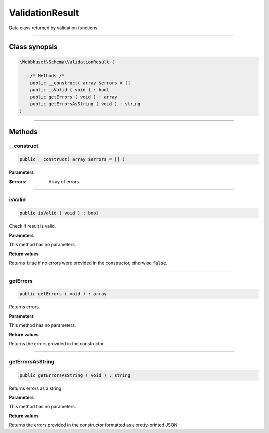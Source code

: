 ================
ValidationResult
================

Data class returned by validation functions.

----

Class synopsis
==============

.. code-block:: php

    \Webbhuset\Schema\ValidationResult {

        /* Methods /*
        public __construct( array $errors = [] )
        public isValid ( void ) : bool
        public getErrors ( void ) : array
        public getErrorsAsString ( void ) : string
    }

----

Methods
=======

__construct
-----------

.. code-block:: php

    public __construct( array $errors = [] )

**Parameters**

:$errors: Array of errors.

----

isValid
-------

.. code-block:: php

    public isValid ( void ) : bool

Check if result is valid.

**Parameters**

This method has no parameters.

**Return values**

Returns :code:`true` if no errors were provided in the constructor, otherwise :code:`false`.

----

getErrors
---------

.. code-block:: php

    public getErrors ( void ) : array

Returns errors.

**Parameters**

This method has no parameters.

**Return values**

Returns the errors provided in the constructor.

----

getErrorsAsString
-----------------

.. code-block:: php

    public getErrorsAsString ( void ) : string

Returns errors as a string.

**Parameters**

This method has no parameters.

**Return values**

Returns the errors provided in the constructor formatted as a pretty-printed JSON.

